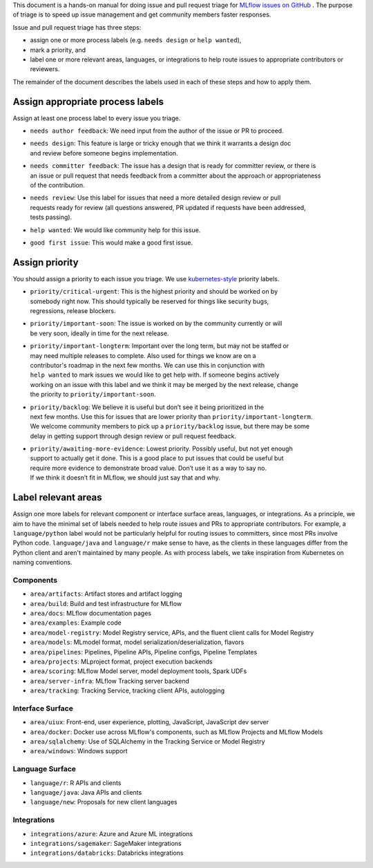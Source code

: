 
This document is a hands-on manual for doing issue and pull request triage for `MLflow issues
on GitHub <https://github.com/mlflow/mlflow/issues>`_ .
The purpose of triage is to speed up issue management and get community members faster responses.

Issue and pull request triage has three steps:

- assign one or more process labels (e.g. ``needs design`` or ``help wanted``),
- mark a priority, and
- label one or more relevant areas, languages, or integrations to help route issues to appropriate contributors or reviewers.

The remainder of the document describes the labels used in each of these steps and how to apply them.

Assign appropriate process labels
#######
Assign at least one process label to every issue you triage.

- ``needs author feedback``: We need input from the author of the issue or PR to proceed.
- | ``needs design``: This feature is large or tricky enough that we think it warrants a design doc
  | and review before someone begins implementation.
- | ``needs committer feedback``: The issue has a design that is ready for committer review, or there is
  | an issue or pull request that needs feedback from a committer about the approach or appropriateness
  | of the contribution.
- | ``needs review``: Use this label for issues that need a more detailed design review or pull
  | requests ready for review (all questions answered, PR updated if requests have been addressed,
  | tests passing).
- ``help wanted``: We would like community help for this issue.
- ``good first issue``: This would make a good first issue.


Assign priority
#######

You should assign a priority to each issue you triage. We use `kubernetes-style <https://github.com/
kubernetes/community/blob/master/contributors/guide/issue-triage.md#define-priority>`_ priority
labels.

- | ``priority/critical-urgent``: This is the highest priority and should be worked on by
  | somebody right now. This should typically be reserved for things like security bugs,
  | regressions, release blockers.
- | ``priority/important-soon``: The issue is worked on by the community currently or will
  | be very soon, ideally in time for the next release.
- | ``priority/important-longterm``: Important over the long term, but may not be staffed or
  | may need multiple releases to complete. Also used for things we know are on a
  | contributor's roadmap in the next few months. We can use this in conjunction with
  | ``help wanted`` to mark issues we would like to get help with. If someone begins actively
  | working on an issue with this label and we think it may be merged by the next release, change
  | the priority to ``priority/important-soon``.
- | ``priority/backlog``: We believe it is useful but don’t see it being prioritized in the
  | next few months. Use this for issues that are lower priority than ``priority/important-longterm``.
  | We welcome community members to pick up a ``priority/backlog`` issue, but there may be some
  | delay in getting support through design review or pull request feedback.
- | ``priority/awaiting-more-evidence``: Lowest priority. Possibly useful, but not yet enough
  | support to actually get it done. This is a good place to put issues that could be useful but
  | require more evidence to demonstrate broad value. Don’t use it as a way to say no.
  | If we think it doesn’t fit in MLflow, we should just say that and why.

Label relevant areas
#######

Assign one more labels for relevant component or interface surface areas, languages, or
integrations. As a principle, we aim to have the minimal set of labels needed to help route issues
and PRs to appropriate contributors. For example, a ``language/python`` label would not be
particularly helpful for routing issues to committers, since most PRs involve Python code.
``language/java`` and ``language/r`` make sense to have, as the clients in these languages differ from the Python client and aren't maintained by many people. As with process labels, we
take inspiration from Kubernetes on naming conventions.

Components
""""""""
- ``area/artifacts``: Artifact stores and artifact logging
- ``area/build``: Build and test infrastructure for MLflow
- ``area/docs``: MLflow documentation pages
- ``area/examples``: Example code
- ``area/model-registry``: Model Registry service, APIs, and the fluent client calls for Model Registry
- ``area/models``: MLmodel format, model serialization/deserialization, flavors
- ``area/pipelines``: Pipelines, Pipeline APIs, Pipeline configs, Pipeline Templates
- ``area/projects``: MLproject format, project execution backends
- ``area/scoring``: MLflow Model server, model deployment tools, Spark UDFs
- ``area/server-infra``: MLflow Tracking server backend
- ``area/tracking``: Tracking Service, tracking client APIs, autologging

Interface Surface
""""""""
- ``area/uiux``: Front-end, user experience, plotting, JavaScript, JavaScript dev server
- ``area/docker``: Docker use across MLflow's components, such as MLflow Projects and MLflow Models
- ``area/sqlalchemy``: Use of SQLAlchemy in the Tracking Service or Model Registry
- ``area/windows``: Windows support

Language Surface
""""""""
- ``language/r``: R APIs and clients
- ``language/java``: Java APIs and clients
- ``language/new``: Proposals for new client languages

Integrations
""""""""
- ``integrations/azure``: Azure and Azure ML integrations
- ``integrations/sagemaker``: SageMaker integrations
- ``integrations/databricks``: Databricks integrations
